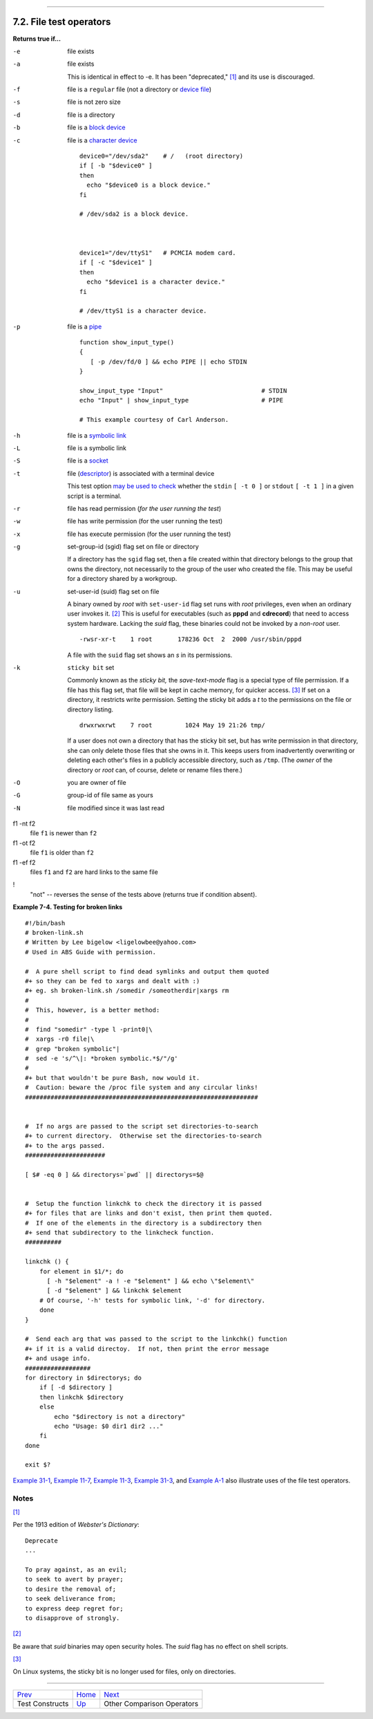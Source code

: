 +----------------------------------+--------------------+---------------------------------+
| Advanced Bash-Scripting Guide:   |
+==================================+====================+=================================+
| `Prev <testconstructs.html>`_    | Chapter 7. Tests   | `Next <comparison-ops.html>`_   |
+----------------------------------+--------------------+---------------------------------+

--------------

7.2. File test operators
========================

**Returns true if...**

-e
    file exists

-a
    file exists

    This is identical in effect to -e. It has been "deprecated,"
    `[1] <fto.html#FTN.AEN3261>`_ and its use is discouraged.

-f
    file is a ``regular`` file (not a directory or `device
    file <devref1.html#DEVFILEREF>`_)

-s
    file is not zero size

-d
    file is a directory

-b
    file is a `block device <devref1.html#BLOCKDEVREF>`_

-c
    file is a `character device <devref1.html#CHARDEVREF>`_

    ::

        device0="/dev/sda2"    # /   (root directory)
        if [ -b "$device0" ]
        then
          echo "$device0 is a block device."
        fi

        # /dev/sda2 is a block device.



        device1="/dev/ttyS1"   # PCMCIA modem card.
        if [ -c "$device1" ]
        then
          echo "$device1 is a character device."
        fi

        # /dev/ttyS1 is a character device.

-p
    file is a `pipe <special-chars.html#PIPEREF>`_

    ::

        function show_input_type()
        {
           [ -p /dev/fd/0 ] && echo PIPE || echo STDIN
        }

        show_input_type "Input"                           # STDIN
        echo "Input" | show_input_type                    # PIPE

        # This example courtesy of Carl Anderson.

-h
    file is a `symbolic link <basic.html#SYMLINKREF>`_

-L
    file is a symbolic link

-S
    file is a `socket <devref1.html#SOCKETREF>`_

-t
    file (`descriptor <io-redirection.html#FDREF>`_) is associated with
    a terminal device

    This test option `may be used to check <intandnonint.html#II2TEST>`_
    whether the ``stdin`` ``[ -t 0 ]`` or ``stdout`` ``[ -t 1 ]`` in a
    given script is a terminal.

-r
    file has read permission (*for the user running the test*)

-w
    file has write permission (for the user running the test)

-x
    file has execute permission (for the user running the test)

-g
    set-group-id (sgid) flag set on file or directory

    If a directory has the ``sgid`` flag set, then a file created within
    that directory belongs to the group that owns the directory, not
    necessarily to the group of the user who created the file. This may
    be useful for a directory shared by a workgroup.

-u

    set-user-id (suid) flag set on file

    A binary owned by *root* with ``set-user-id`` flag set runs with
    *root* privileges, even when an ordinary user invokes it.
    `[2] <fto.html#FTN.AEN3372>`_ This is useful for executables (such
    as **pppd** and **cdrecord**) that need to access system hardware.
    Lacking the *suid* flag, these binaries could not be invoked by a
    *non-root* user.

    ::

                 -rwsr-xr-t    1 root       178236 Oct  2  2000 /usr/sbin/pppd
                  

    A file with the ``suid`` flag set shows an *s* in its permissions.

-k
    ``sticky bit`` set

    Commonly known as the *sticky bit,* the *save-text-mode* flag is a
    special type of file permission. If a file has this flag set, that
    file will be kept in cache memory, for quicker access.
    `[3] <fto.html#FTN.AEN3395>`_ If set on a directory, it restricts
    write permission. Setting the sticky bit adds a *t* to the
    permissions on the file or directory listing.

    ::

                 drwxrwxrwt    7 root         1024 May 19 21:26 tmp/
                  

    If a user does not own a directory that has the sticky bit set, but
    has write permission in that directory, she can only delete those
    files that she owns in it. This keeps users from inadvertently
    overwriting or deleting each other's files in a publicly accessible
    directory, such as ``/tmp``. (The *owner* of the directory or *root*
    can, of course, delete or rename files there.)

-O
    you are owner of file

-G
    group-id of file same as yours

-N
    file modified since it was last read

f1 -nt f2
    file ``f1`` is newer than ``f2``

f1 -ot f2
    file ``f1`` is older than ``f2``

f1 -ef f2
    files ``f1`` and ``f2`` are hard links to the same file

!
    "not" -- reverses the sense of the tests above (returns true if
    condition absent).

**Example 7-4. Testing for broken links**

::

    #!/bin/bash
    # broken-link.sh
    # Written by Lee bigelow <ligelowbee@yahoo.com>
    # Used in ABS Guide with permission.

    #  A pure shell script to find dead symlinks and output them quoted
    #+ so they can be fed to xargs and dealt with :)
    #+ eg. sh broken-link.sh /somedir /someotherdir|xargs rm
    #
    #  This, however, is a better method:
    #
    #  find "somedir" -type l -print0|\
    #  xargs -r0 file|\
    #  grep "broken symbolic"|
    #  sed -e 's/^\|: *broken symbolic.*$/"/g'
    #
    #+ but that wouldn't be pure Bash, now would it.
    #  Caution: beware the /proc file system and any circular links!
    ################################################################


    #  If no args are passed to the script set directories-to-search 
    #+ to current directory.  Otherwise set the directories-to-search 
    #+ to the args passed.
    ######################

    [ $# -eq 0 ] && directorys=`pwd` || directorys=$@


    #  Setup the function linkchk to check the directory it is passed 
    #+ for files that are links and don't exist, then print them quoted.
    #  If one of the elements in the directory is a subdirectory then 
    #+ send that subdirectory to the linkcheck function.
    ##########

    linkchk () {
        for element in $1/*; do
          [ -h "$element" -a ! -e "$element" ] && echo \"$element\"
          [ -d "$element" ] && linkchk $element
        # Of course, '-h' tests for symbolic link, '-d' for directory.
        done
    }

    #  Send each arg that was passed to the script to the linkchk() function
    #+ if it is a valid directoy.  If not, then print the error message
    #+ and usage info.
    ##################
    for directory in $directorys; do
        if [ -d $directory ]
        then linkchk $directory
        else 
            echo "$directory is not a directory"
            echo "Usage: $0 dir1 dir2 ..."
        fi
    done

    exit $?

`Example 31-1 <zeros.html#COOKIES>`_, `Example
11-7 <loops1.html#BINGREP>`_, `Example 11-3 <loops1.html#FILEINFO>`_,
`Example 31-3 <zeros.html#RAMDISK>`_, and `Example
A-1 <contributed-scripts.html#MAILFORMAT>`_ also illustrate uses of the
file test operators.

Notes
~~~~~

`[1] <fto.html#AEN3261>`_

Per the 1913 edition of *Webster's Dictionary*:

::

    Deprecate
    ...

    To pray against, as an evil;
    to seek to avert by prayer;
    to desire the removal of;
    to seek deliverance from;
    to express deep regret for;
    to disapprove of strongly.

`[2] <fto.html#AEN3372>`_

Be aware that *suid* binaries may open security holes. The *suid* flag
has no effect on shell scripts.

`[3] <fto.html#AEN3395>`_

On Linux systems, the sticky bit is no longer used for files, only on
directories.

--------------

+---------------------------------+------------------------+---------------------------------+
| `Prev <testconstructs.html>`_   | `Home <index.html>`_   | `Next <comparison-ops.html>`_   |
+---------------------------------+------------------------+---------------------------------+
| Test Constructs                 | `Up <tests.html>`_     | Other Comparison Operators      |
+---------------------------------+------------------------+---------------------------------+

